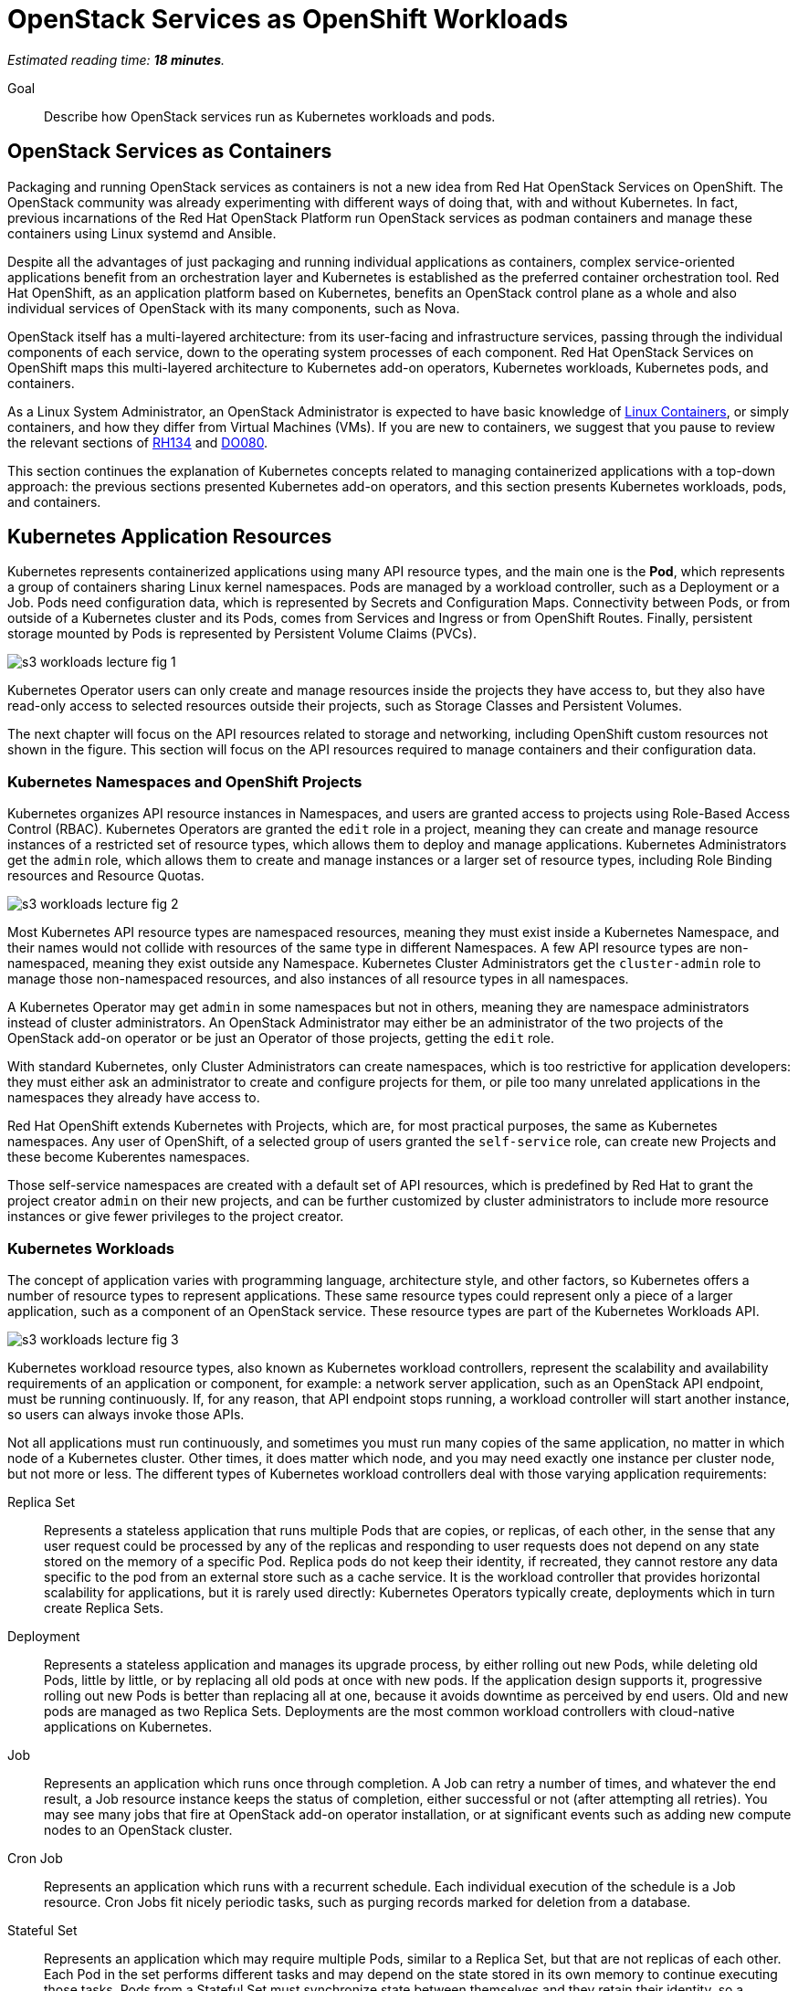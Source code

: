 :time_estimate: 18

= OpenStack Services as OpenShift Workloads

_Estimated reading time: *{time_estimate} minutes*._

Goal::

Describe how OpenStack services run as Kubernetes workloads and pods.

== OpenStack Services as Containers

Packaging and running OpenStack services as containers is not a new idea from Red Hat OpenStack Services on OpenShift. The OpenStack community was already experimenting with different ways of doing that, with and without Kubernetes. In fact, previous incarnations of the Red Hat OpenStack Platform run OpenStack services as podman containers and manage these containers using Linux systemd and Ansible.

Despite all the advantages of just packaging and running individual applications as containers, complex service-oriented applications benefit from an orchestration layer and Kubernetes is established as the preferred container orchestration tool. Red Hat OpenShift, as an application platform based on Kubernetes, benefits an OpenStack control plane as a whole and also individual services of OpenStack with its many components, such as Nova.

OpenStack itself has a multi-layered architecture: from its user-facing and infrastructure services, passing through the individual components of each service, down to the operating system processes of each component. Red Hat OpenStack Services on OpenShift maps this multi-layered architecture to Kubernetes add-on operators, Kubernetes workloads, Kubernetes pods, and containers.

As a Linux System Administrator, an OpenStack Administrator is expected to have basic knowledge of https://www.redhat.com/en/topics/containers/whats-a-linux-container[Linux Containers], or simply containers, and how they differ from Virtual Machines (VMs). If you are new to containers, we suggest that you pause to review the relevant sections of https://www.redhat.com/en/services/training/rh134-red-hat-system-administration-ii[RH134] and https://www.redhat.com/en/services/training/do080-deploying-containerized-applications-technical-overview[DO080].

This section continues the explanation of Kubernetes concepts related to managing containerized applications with a top-down approach: the previous sections presented Kubernetes add-on operators, and this section presents Kubernetes workloads, pods, and containers.

== Kubernetes Application Resources

Kubernetes represents containerized applications using many API resource types, and the main one is the *Pod*, which represents a group of containers sharing Linux kernel namespaces. Pods are managed by a workload controller, such as a Deployment or a Job. Pods need configuration data, which is represented by Secrets and Configuration Maps. Connectivity between Pods, or from outside of a Kubernetes cluster and its Pods, comes from Services and Ingress or from OpenShift Routes. Finally, persistent storage mounted by Pods is represented by Persistent Volume Claims (PVCs).

image::s3-workloads-lecture-fig-1.svg[]

Kubernetes Operator users can only create and manage resources inside the projects they have access to, but they also have read-only access to selected resources outside their projects, such as Storage Classes and Persistent Volumes.

The next chapter will focus on the API resources related to storage and networking, including OpenShift custom resources not shown in the figure. This section will focus on the API resources required to manage containers and their configuration data.

=== Kubernetes Namespaces and OpenShift Projects

Kubernetes organizes API resource instances in Namespaces, and users are granted access to projects using Role-Based Access Control (RBAC). Kubernetes Operators are granted the `edit` role in a project, meaning they can create and manage resource instances of a restricted set of resource types, which allows them to deploy and manage applications. Kubernetes Administrators get the `admin` role, which allows them to create and manage instances or a larger set of resource types, including Role Binding resources and Resource Quotas.

// With this busy figure, the arrow heads are not very visible as PNG. Need to fix the SVG issue for better quality of diagrams.

image::s3-workloads-lecture-fig-2.svg[]

Most Kubernetes API resource types are namespaced resources, meaning they must exist inside a Kubernetes Namespace, and their names would not collide with resources of the same type in different Namespaces. A few API resource types are non-namespaced, meaning they exist outside any Namespace. Kubernetes Cluster Administrators get the `cluster-admin` role to manage those non-namespaced resources, and also instances of all resource types in all namespaces.

A Kubernetes Operator may get `admin` in some namespaces but not in others, meaning they are namespace administrators instead of cluster administrators. An OpenStack Administrator may either be an administrator of the two projects of the OpenStack add-on operator or be just an Operator of those projects, getting the `edit` role.

With standard Kubernetes, only Cluster Administrators can create namespaces, which is too restrictive for application developers: they must either ask an administrator to create and configure projects for them, or pile too many unrelated applications in the namespaces they already have access to.

Red Hat OpenShift extends Kubernetes with Projects, which are, for most practical purposes, the same as Kubernetes namespaces. Any user of OpenShift, of a selected group of users granted the `self-service` role, can create new Projects and these become Kuberentes namespaces.

Those self-service namespaces are created with a default set of API resources, which is predefined by Red Hat to grant the project creator `admin` on their new projects, and can be further customized by cluster administrators to include more resource instances or give fewer privileges to the project creator.

=== Kubernetes Workloads

The concept of application varies with programming language, architecture style, and other factors, so Kubernetes offers a number of resource types to represent applications. These same resource types could represent only a piece of a larger application, such as a component of an OpenStack service. These resource types are part of the Kubernetes Workloads API.

image::s3-workloads-lecture-fig-3.svg[]

Kubernetes workload resource types, also known as Kubernetes workload controllers, represent the scalability and availability requirements of an application or component, for example: a network server application, such as an OpenStack API endpoint, must be running continuously. If, for any reason, that API endpoint stops running, a workload controller will start another instance, so users can always invoke those APIs.

Not all applications must run continuously, and sometimes you must run many copies of the same application, no matter in which node of a Kubernetes cluster. Other times, it does matter which node, and you may need exactly one instance per cluster node, but not more or less. The different types of Kubernetes workload controllers deal with those varying application requirements:

Replica Set::

Represents a stateless application that runs multiple Pods that are copies, or replicas, of each other, in the sense that any user request could be processed by any of the replicas and responding to user requests does not depend on any state stored on the memory of a specific Pod. Replica pods do not keep their identity, if recreated, they cannot restore any data specific to the pod from an external store such as a cache service. It is the workload controller that provides horizontal scalability for applications, but it is rarely used directly: Kubernetes Operators typically create, deployments which in turn create Replica Sets.

Deployment::

Represents a stateless application and manages its upgrade process, by either rolling out new Pods, while deleting old Pods, little by little, or by replacing all old pods at once with new pods. If the application design supports it, progressive rolling out new Pods is better than replacing all at one, because it avoids downtime as perceived by end users. Old and new pods are managed as two Replica Sets. Deployments are the most common workload controllers with cloud-native applications on Kubernetes.

Job:: 

Represents an application which runs once through completion. A Job can retry a number of times, and whatever the end result, a Job resource instance keeps the status of completion, either successful or not (after attempting all retries). You may see many jobs that fire at OpenStack add-on operator installation, or at significant events such as adding new compute nodes to an OpenStack cluster.

Cron Job::

Represents an application which runs with a recurrent schedule. Each individual execution of the schedule is a Job resource. Cron Jobs fit nicely periodic tasks, such as purging records marked for deletion from a database.

Stateful Set::

Represents an application which may require multiple Pods, similar to a Replica Set, but that are not replicas of each other. Each Pod in the set performs different tasks and may depend on the state stored in its own memory to continue executing those tasks. Pods from a Stateful Set must synchronize state between themselves and they retain their identity, so a replacement Pod can resume the work of a specific previous Pod. They must be designed to retrieve their state from other Pods of their set or from an external store, such as a database. Examples of workloads that fit a StatefulSet include primary/secondary databases, such as relational databases with one read-write and multiple read-only replicas, and NoSQL databases with multiple shards.

Daemon Set::

Represents an application which must run in all cluster node or a subset of those nodes. It ensures there is always one and only one Pod of that workload running in each and all of the eligible Kubernetes cluster nodes. Controllers for hardware accelerator cards are typical examples of Daemon Sets.

It's common with Kubernetes that multiple API resource types work in layers, or as different abstraction levels, to manage one application or a piece of a larger application. For example:

* A Deployment instance manages one or two Replica Set instances, which in turn manage one or more Pod instances each.

* A Cron Job instance creates new Job instances every time its schedule requires. Each Job instance manages one Pod instance, or possibly multiple Pod instances if there are retries.

That design pattern of resource instances which manage other resource instances is extended to Kubernetes add-on operators, where each add-on operator instance may manage multiple workload controllers, and a custom resource from an add-on operator may manage multiple application workloads.

=== Stateless and Stateful Componentes of OpenStack Control Planes

OpenStack services use a stateless API design but that does not mean all OpenStack services and their components are stateless. Many factors come in the implementation of individual components which may require internal state and synchronization between instances of that component or with other components of the same service.

Locality is an important factor that affects performance and reliability and few OpenStack services have a pure stateless design, despite all of them delegating the persistence of their API resources to relational databases.

For example, the API component of an OpenStack service may also manage data stored in an external storage backend, which is accessed by workloads running as VMs on compute nodes. Or that API component may use caching to improve its performance.

Many Kubernetes Operators, use the https://12factor.net/[12-factor] style of cloud-native application design, and would expect that OpenStack services run mostly as Kubernetes Deployments. They may be surprised to find that so many services run entirely from Stateful Sets. Most times, the determining factor for the Red Hat OpenStack Services on OpenShift engineering choice was the need to preserve the network identity of individual pods of a component, which you cannot do with Kubernetes Deployments.

== Kubernetes Pods and Containers

All isolation between containers comes from starting them inside different Linux Kernel namespaces. Unlike virtual machines, which are always completely isolated from their host operating system, a container may be only partially isolated, depending on its namespaces. Kubernetes offers control of which namespaces are isolated or not for groups of containers, called Pods, and OpenShift uses that to enable platform-level components which provide advanced networking, storage, and security features.

=== Containers and Linux Kernel Namespaces in Kubernetes

There are many types of Kernel namespaces: uid namespaces, mount namespaces, process namespaces, network namespaces, and so on. Containers do not require all types of namespaces, and containers may belong to different namespaces that intersect with other containers. Containers may run on host namespaces, which enables them to perform privileged operations on a node of an OpenStack or OpenShift cluster.

For example, a container may run on its isolated process and mount namespace, but not run on the network namespace of its host, and this way manage host networking. Like NMState and MetalLB add-on operators to.

Another example, is a container may run on its isolated process and network namespaces, but not on the mount namespaces, and thus control storage devices and mount points of its host. Like any CSI driver such as the LVMS add-on operator or OpenShift Data Foundation.

WARNING: Kubernetes currently does not take advantage of all types of Kernel namespaces available in Linux, and some of these namespaces are very tricky to use together, such as the uid or user namespace versus the mount namespace. The tricky part comes from managing files and group ownership of files, thus current releases of Kubernetes run all containers without user namespace isolation: a container running in Kubernetes as the Linux root user has all root user privileges on its host, unless constrained by other Linux features such as SELinux and Kernel capabilities.

=== Kubernetes Pods

A Pod in Kubernetes is a group of containers which share some Kernel namespaces, especially the network namespace, and run with other dedicated kernel namespaces, such as the process and mount namespaces. Once kubernetes schedules a Pod to a cluster node, all containers from the Pod run in the same node. Else, they would not be able to share Kernel namespaces.

image::s3-workloads-lecture-fig-4.svg[]

Some containers from a Pod may run sequentially, for example the init containers, which perform whatever initialization that is required before starting the main application container, and multiple initialization tasks may be required in strict order.

Other containers from a pod may run in parallel, for example the side-car containers, which complement the main application container with support tasks such as network proxying and access control.

It is common to have Pods which run a single container, but the possibility of running multiple containers on the same Pod enables reusing container images as building blocks or larger application components.

It is a recommended practice to avoid joining large application components in the same Pod, for example: running a web application and its database on the same Pod is considered an anti-pattern.

It may seem intuitive to run a web application and its database on the same Pod, especially if that application is used to connect to its database on localhost, but it also impacts Kubernetes ability to manage the performance and high availability of those components, because they must run together, in the same Kubernetes cluster node, and be scaled together.

For that example of an application and its database, it would be better to have the ability to spread the web application and its database on different nodes, and being able to run scale Pods of the web application independently of their database Pods.

=== References to Pods and Their Workload Controllers

It is common to see Pod resource instances named with a random hash as a suffix of their names: this is usually a sign that the Pod instance was created by a workload controller, such as a Replica Set or Job, and that resource controller must generate unique names for each of its Pods.

A resource controller may leave old Pods around, so a Kubernetes Operator may inspect its termination state and configuration settings, or may purge (delete) them as soon as they are not needed anymore. Each resource controller will have different policies for keeping or purging their old pods.

Note that pods from a stateful set do not get a random suffix. They require a consistent identity, and new pods take over the name of the original pods they replace.

Most workload controllers do not refer to Pods directly by their names. They refer to pods by their https://kubernetes.io/docs/concepts/overview/working-with-objects/labels/[labels]. Any Kubernetes resource instance can include multiple labels, and Kubernetes Operators can search for those instances by label.

This way, any workload controller can manage multiple pods, such as replicas in a Replica Set or retries of a Job, without storing their unique names. And, from the labels, you can infer which workload controller instance manages (or owns) a Pod instance.

Other Kubernetes API resource types use labels in a similar way, for example:

* Kubernetes Services, which are network load balancers, refer to Pods by label instead of by IP address or by name.

* Kubernetes Network Policies are network firewalls that control network traffic between Pods in the same or different Namespaces by labels on the Pods and Namespaces instead of by IP address range.

Whenever a Kubernetes API resource instance manages another resource instance, it is expected that it sets an https://kubernetes.io/docs/concepts/overview/working-with-objects/owners-dependents/[owner reference] in the managed instance. For example, a Replica Set instance sets itself as the owner of all Pod instances it creates, and a Deployment instance sets itself as the owner of all Replica Sets it creates. 

Well-designed add-on operators will set owner references all the way, so you can track any Pod and other resources to the add-on operator which ultimately manages them.

== Kubernetes Application Configuration Resources

Workload controllers and Pods are not sufficient to describe typical cloud-native and other kinds of applications or components. At the beginning of this section we mentioned other application resources from Kubernetes, such as Services, Configuration Maps, and Persistent Volume Claims. Add-on operators could add more application resource types or add more functionality over standard Kubernetes resource types.

image::s3-workloads-lecture-fig-5.svg[]

The next chapter will present Kubernetes standard API resources and OpenShift custom resources which deal with persistent storage and networking, but here we introduce two resource types which provide applications with their configuration settings:

Configuration Maps::

A configuration map (or `ConfigMap`) provides key/value pairs. Pods refer to those keys to initialize operating system environment variables on containers, or to initialize configuration files which are mounted on their containers.

Secrets::

Secrets are similar to configuration maps, except that their values can be binary data, and they are never stored on disk on compute nodes. These differences make Secrets a bit better suited for sensitive data such as passwords and digital certificates.

Red Hat OpenShift enforces encryption of data from Secrets, as they are on transit from an OpenShift control plane to its compute nodes, and can be configured for encryption at rest, for secret data stored in an OpenShift control plane. Add-on operators, such as the https://www.redhat.com/en/blog/how-to-setup-external-secrets-operator-eso-as-a-service[External Secrets] add-on operator and the https://www.redhat.com/en/blog/introducing-the-secret-store-csi-driver-in-openshift[Secrets Store CSI driver] add-on operator can be enabled to improve the security of secrets at rest and on transit.

Most application workloads, and OpenStack services are not exception, except configuration data stored in Kubernetes configuration maps and secrets resource instances. Some of them are mandatory when deploying Red Hat OpenStack Services on OpenShift, and you will see them in the `openstack` namespace; others are generated at runtime by the OpenStack add-on operators and its child operators, which produce complete and raw configuration files, as expected by OpenStack services.
